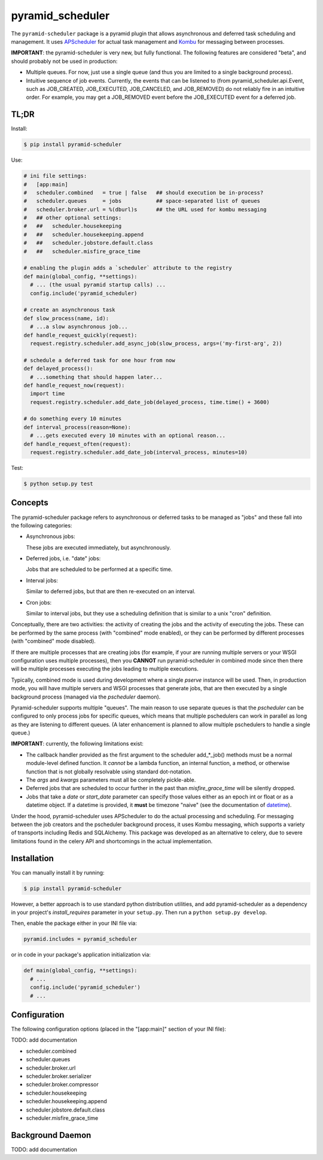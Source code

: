 =================
pyramid_scheduler
=================

The ``pyramid-scheduler`` package is a pyramid plugin that allows
asynchronous and deferred task scheduling and management. It uses
APScheduler_ for actual task management and Kombu_ for messaging
between processes.

**IMPORTANT**: the pyramid-scheduler is very new, but fully
functional. The following features are considered "beta", and
should probably not be used in production:

* Multiple queues. For now, just use a single queue (and thus you are
  limited to a single background process).

* Intuitive sequence of job events. Currently, the events that can be
  listened to (from pyramid_scheduler.api.Event, such as JOB_CREATED,
  JOB_EXECUTED, JOB_CANCELED, and JOB_REMOVED) do not reliably fire in
  an intuitive order. For example, you may get a JOB_REMOVED event
  before the JOB_EXECUTED event for a deferred job.


TL;DR
=====

Install:

.. code-block:: bash

  $ pip install pyramid-scheduler

Use:

.. code-block:: python

  # ini file settings:
  #   [app:main]
  #   scheduler.combined   = true | false   ## should execution be in-process?
  #   scheduler.queues     = jobs           ## space-separated list of queues
  #   scheduler.broker.url = %(dburl)s      ## the URL used for kombu messaging
  #   ## other optional settings:
  #   ##   scheduler.housekeeping
  #   ##   scheduler.housekeeping.append
  #   ##   scheduler.jobstore.default.class
  #   ##   scheduler.misfire_grace_time
  
  # enabling the plugin adds a `scheduler` attribute to the registry
  def main(global_config, **settings):
    # ... (the usual pyramid startup calls) ...
    config.include('pyramid_scheduler)
  
  # create an asynchronous task
  def slow_process(name, id):
    # ...a slow asynchronous job...
  def handle_request_quickly(request):
    request.registry.scheduler.add_async_job(slow_process, args=('my-first-arg', 2))
  
  # schedule a deferred task for one hour from now
  def delayed_process():
    # ...something that should happen later...
  def handle_request_now(request):
    import time
    request.registry.scheduler.add_date_job(delayed_process, time.time() + 3600)
  
  # do something every 10 minutes
  def interval_process(reason=None):
    # ...gets executed every 10 minutes with an optional reason...
  def handle_request_often(request):
    request.registry.scheduler.add_date_job(interval_process, minutes=10)

Test:

.. code-block:: bash

  $ python setup.py test


Concepts
========

The pyramid-scheduler package refers to asynchronous or deferred tasks
to be managed as "jobs" and these fall into the following categories:

* Asynchronous jobs:

  These jobs are executed immediately, but asynchronously.

* Deferred jobs, i.e. "date" jobs:

  Jobs that are scheduled to be performed at a specific time.

* Interval jobs:

  Similar to deferred jobs, but that are then re-executed on an
  interval.

* Cron jobs:

  Similar to interval jobs, but they use a scheduling definition
  that is similar to a unix "cron" definition.

Conceptually, there are two activities: the activity of creating the
jobs and the activity of executing the jobs. These can be performed by
the same process (with "combined" mode enabled), or they can be
performed by different processes (with "combined" mode disabled).

If there are multiple processes that are creating jobs (for example,
if your are running multiple servers or your WSGI configuration uses
multiple processes), then you **CANNOT** run pyramid-scheduler in
combined mode since then there will be multiple processes executing
the jobs leading to multiple executions.

Typically, combined mode is used during development where a single
`pserve` instance will be used. Then, in production mode, you will
have multiple servers and WSGI processes that generate jobs, that
are then executed by a single background process (managed via the
`pscheduler` daemon).

Pyramid-scheduler supports multiple "queues". The main reason to use
separate queues is that the `pscheduler` can be configured to only
process jobs for specific queues, which means that multiple
pschedulers can work in parallel as long as they are listening to
different queues. (A later enhancement is planned to allow multiple
pschedulers to handle a single queue.)

**IMPORTANT**: currently, the following limitations exist:

* The callback handler provided as the first argument to the scheduler
  add_*_job() methods must be a normal module-level defined
  function. It *cannot* be a lambda function, an internal function, a
  method, or otherwise function that is not globally resolvable using
  standard dot-notation.

* The `args` and `kwargs` parameters must all be completely
  pickle-able.

* Deferred jobs that are scheduled to occur further in the past than
  `misfire_grace_time` will be silently dropped.

* Jobs that take a `date` or `start_date` parameter can specify those
  values either as an epoch int or float or as a datetime object. If
  a datetime is provided, it **must** be timezone "naive" (see the
  documentation of datetime_).

Under the hood, pyramid-scheduler uses APScheduler to do the actual
processing and scheduling. For messaging between the job creators and
the pscheduler background process, it uses Kombu messaging, which
supports a variety of transports including Redis and SQLAlchemy. This
package was developed as an alternative to celery, due to severe
limitations found in the celery API and shortcomings in the actual
implementation.


Installation
============

You can manually install it by running:

.. code-block:: bash

  $ pip install pyramid-scheduler

However, a better approach is to use standard python distribution
utilities, and add pyramid-scheduler as a dependency in your project's
`install_requires` parameter in your ``setup.py``. Then run a ``python
setup.py develop``.

Then, enable the package either in your INI file via:

.. code-block:: text

  pyramid.includes = pyramid_scheduler

or in code in your package's application initialization via:

.. code-block:: python

  def main(global_config, **settings):
    # ...
    config.include('pyramid_scheduler')
    # ...


Configuration
=============

The following configuration options (placed in the "[app:main]"
section of your INI file):

TODO: add documentation

* scheduler.combined
* scheduler.queues
* scheduler.broker.url
* scheduler.broker.serializer
* scheduler.broker.compressor
* scheduler.housekeeping
* scheduler.housekeeping.append
* scheduler.jobstore.default.class
* scheduler.misfire_grace_time


Background Daemon
=================

TODO: add documentation


.. _APScheduler: https://pypi.python.org/pypi/APScheduler
.. _Kombu: https://pypi.python.org/pypi/kombu
.. _datetime: http://docs.python.org/2/library/datetime.html
